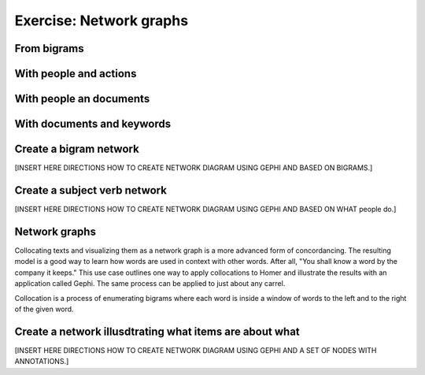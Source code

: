 Exercise: Network graphs
========================


From bigrams
------------

With people and actions
-----------------------

With people an documents
------------------------

With documents and keywords
---------------------------

Create a bigram network
-----------------------

[INSERT HERE DIRECTIONS HOW TO CREATE NETWORK DIAGRAM USING GEPHI AND BASED ON BIGRAMS.]


Create a subject verb network
-----------------------------

[INSERT HERE DIRECTIONS HOW TO CREATE NETWORK DIAGRAM USING GEPHI AND BASED ON WHAT people do.]


Network graphs
--------------

Collocating texts and visualizing them as a network graph is a more advanced form of concordancing. The resulting model is a good way to learn how words are used in context with other words. After all, "You shall know a word by the company it keeps." This use case outlines one way to apply collocations to Homer and illustrate the results with an application called Gephi. The same process can be applied to just about any carrel.

Collocation is a process of enumerating bigrams where each word is inside a window of words to the left and to the right of the given word. 



Create a network illusdtrating what items are about what
--------------------------------------------------------

[INSERT HERE DIRECTIONS HOW TO CREATE NETWORK DIAGRAM USING GEPHI AND A SET OF NODES WITH ANNOTATIONS.]
